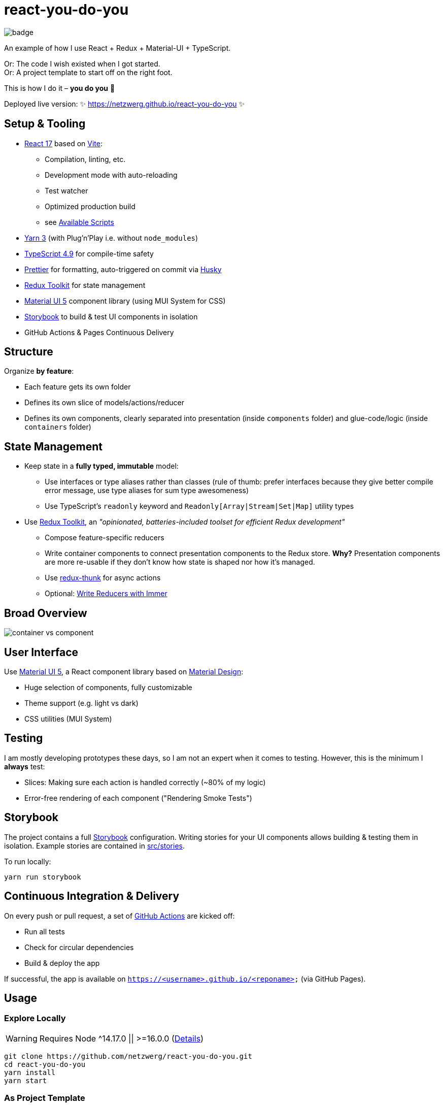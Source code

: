 = react-you-do-you

image:https://github.com/netzwerg/react-you-do-you/actions/workflows/main.yml/badge.svg[]

An example of how I use React + Redux + Material-UI + TypeScript.

Or: The code I wish existed when I got started. +
Or: A project template to start off on the right foot.

This is how I do it – *you do you* 💖

Deployed live version: ✨ https://netzwerg.github.io/react-you-do-you ✨

== Setup & Tooling
**  https://reactjs.org[React 17] based on https://vitejs.dev[Vite]:
*** Compilation, linting, etc.
*** Development mode with auto-reloading
*** Test watcher
*** Optimized production build
*** see <<scripts, Available Scripts>>
** https://yarnpkg.com/features/pnp[Yarn 3] (with Plug'n'Play i.e. without `node_modules`)
** https://www.typescriptlang.org/[TypeScript 4.9] for compile-time safety
** https://prettier.io[Prettier] for formatting, auto-triggered on commit via https://github.com/typicode/husky[Husky]
** https://redux-toolkit.js.org[Redux Toolkit] for state management
** https://material-ui.com/[Material UI 5] component library (using MUI System for CSS)
** https://storybook.js.org/[Storybook] to build & test UI components in isolation
** GitHub Actions & Pages Continuous Delivery

== Structure
Organize *by feature*:

* Each feature gets its own folder
* Defines its own slice of models/actions/reducer
* Defines its own components, clearly separated into presentation (inside `components` folder) and glue-code/logic (inside `containers` folder)

== State Management

* Keep state in a *fully typed, immutable* model:
** Use interfaces or type aliases rather than classes (rule of thumb: prefer interfaces because they give better compile error message, use type aliases for sum type awesomeness)
** Use TypeScript's `readonly` keyword and `Readonly[Array|Stream|Set|Map]` utility types
* Use https://redux-toolkit.js.org[Redux Toolkit], an _"opinionated, batteries-included toolset for efficient Redux development"_
** Compose feature-specific reducers
** Write container components to connect presentation components to the Redux store. *Why?* Presentation components are more re-usable if they don't know how state is shaped nor how it's managed.
** Use https://github.com/reduxjs/redux-thunk[redux-thunk] for async actions
** Optional: https://redux-toolkit.js.org/usage/immer-reducers[Write Reducers with Immer]

== Broad Overview

image::docs/container-vs-component.png[]

== User Interface

Use https://material-ui.com/[Material UI 5], a React component library based on https://en.m.wikipedia.org/wiki/Material_Design[Material Design]:

* Huge selection of components, fully customizable
* Theme support (e.g. light vs dark)
* CSS utilities (MUI System)

== Testing

I am mostly developing prototypes these days, so I am not an expert when it comes to testing.
However, this is the minimum I *always* test:

* Slices: Making sure each action is handled correctly (~80% of my logic)
* Error-free rendering of each component ("Rendering Smoke Tests")

== Storybook

The project contains a full https://storybook.js.org[Storybook] configuration.
Writing stories for your UI components allows building & testing them in isolation.
Example stories are contained in link:src/stories[src/stories].

To run locally:

`yarn run storybook`

== Continuous Integration & Delivery

On every push or pull request, a set of link:.github/workflows/main.yml[GitHub Actions] are kicked off:

* Run all tests
* Check for circular dependencies
* Build & deploy the app

If successful, the app is available on `https://<username>.github.io/<reponame>` (via GitHub Pages).

== Usage

=== Explore Locally

WARNING: Requires Node ^14.17.0 || >=16.0.0 (https://github.com/facebook/create-react-app/issues/11792#issuecomment-998851765[Details])

[source]
----
git clone https://github.com/netzwerg/react-you-do-you.git
cd react-you-do-you
yarn install
yarn start
----

=== As Project Template

* Rename root folder to `my-fancy-new-project-name`
* Replace all occurrences of `react-you-do-you` with `my-fancy-new-project-name`
* Remove existing Git repo: `rm -rf .git`
* Initialize a new Git repo: `git init`

[[scripts]]
== Available Scripts

=== `yarn start`

Compiles and runs the app in development mode.

Open http://localhost:3000 to view it in the browser.

The page will reload if you make edits.
You will also see any compile or lint errors in the console.

=== `yarn test`

Launches the test runner in interactive watch mode.

=== `yarn run build`

Builds the app for production to the `build` folder.

=== `yarn run lint`

Runs ESLint (with TypeScript support) on all `&#42;.ts` or `&#42;.tsx` files in the `src` directory.

=== `yarn run lint:fix`

Runs ESLint (with TypeScript support) on all `&#42;.ts` or `&#42;.tsx` files in the `src` directory, automatically *fixing* problems.

=== `yarn run storybook`

Runs Storybook

&copy; Rahel Lüthy 2019 - 2023 link:LICENSE[MIT License]
